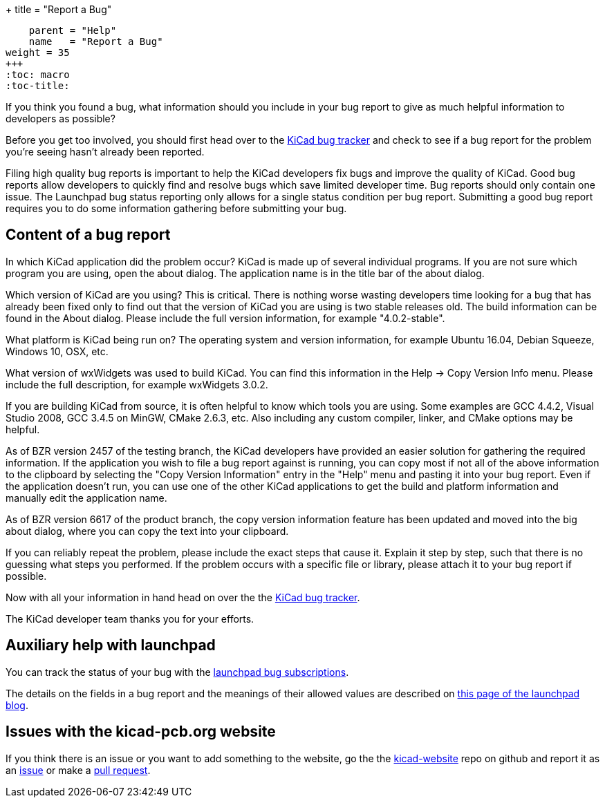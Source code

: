 +++
title = "Report a Bug"
[menu.main]
    parent = "Help"
    name   = "Report a Bug"
weight = 35
+++
:toc: macro 
:toc-title:

toc::[]

If you think you found a bug, what information should you include in
your bug report to give as much helpful information to developers as
possible?

Before you get too involved, you should first head over to the
https://bugs.launchpad.net/KiCad/+bugs?orderby=-date_last_updated&start=0[KiCad
bug tracker] and check to see if a bug report for the problem you're
seeing hasn't already been reported.

Filing high quality bug reports is important to help the KiCad
developers fix bugs and improve the quality of KiCad. Good bug reports
allow developers to quickly find and resolve bugs which save limited
developer time. Bug reports should only contain one issue. The
Launchpad bug status reporting only allows for a single status
condition per bug report. Submitting a good bug report requires you to
do some information gathering before submitting your bug.

== Content of a bug report

In which KiCad application did the problem occur? KiCad is made up of
several individual programs. If you are not sure which program you are
using, open the about dialog.  The application name is in the title
bar of the about dialog.

Which version of KiCad are you using? This is critical. There is
nothing worse wasting developers time looking for a bug that has
already been fixed only to find out that the version of KiCad you are
using is two stable releases old. The build information can be found
in the About dialog. Please include the full version information, for
example "4.0.2-stable".

What platform is KiCad being run on? The operating system and version
information, for example Ubuntu 16.04, Debian Squeeze, Windows 10, OSX,
etc.

What version of wxWidgets was used to build KiCad. You can find this
information in the Help -> Copy Version Info menu. Please include the
full description, for example wxWidgets 3.0.2.

If you are building KiCad from source, it is often helpful to know
which tools you are using. Some examples are GCC 4.4.2, Visual Studio
2008, GCC 3.4.5 on MinGW, CMake 2.6.3, etc.  Also including any custom
compiler, linker, and CMake options may be helpful.

As of BZR version 2457 of the testing branch, the KiCad developers
have provided an easier solution for gathering the required
information.  If the application you wish to file a bug report against
is running, you can copy most if not all of the above information to
the clipboard by selecting the "Copy Version Information" entry in the
"Help" menu and pasting it into your bug report. Even if the
application doesn't run, you can use one of the other KiCad
applications to get the build and platform information and manually
edit the application name.

As of BZR version 6617 of the product branch, the copy version
information feature has been updated and moved into the big about
dialog, where you can copy the text into your clipboard.

If you can reliably repeat the problem, please include the exact steps
that cause it. Explain it step by step, such that there is no guessing
what steps you performed.  If the problem occurs with a specific file
or library, please attach it to your bug report if possible.

Now with all your information in hand head on over the the
https://bugs.launchpad.net/KiCad/+bugs?orderby=-date_last_updated&start=0[KiCad
bug tracker].

The KiCad developer team thanks you for your efforts.

== Auxiliary help with launchpad

You can track the status of your bug with the
https://help.launchpad.net/Bugs/Subscriptions[launchpad bug
subscriptions].

The details on the fields in a bug report and the meanings of their
allowed values are described on
http://blog.launchpad.net/general/of-bugs-and-statuses[this page of
the launchpad blog].

== Issues with the kicad-pcb.org website

If you think there is an issue or you want to add something to the
website, go the the
link:https://github.com/KiCad/kicad-website[kicad-website] repo on
github and report it as an
link:https://github.com/KiCad/kicad-website/issues[issue] or make a
link:https://github.com/KiCad/kicad-website/pulls[pull request].
